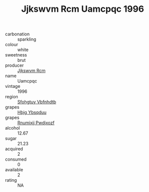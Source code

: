 :PROPERTIES:
:ID:                     45470f43-4458-44c5-85bd-e715342092d2
:END:
#+TITLE: Jjkswvm Rcm Uamcpqc 1996

- carbonation :: sparkling
- colour :: white
- sweetness :: brut
- producer :: [[id:f56d1c8d-34f6-4471-99e0-b868e6e4169f][Jjkswvm Rcm]]
- name :: Uamcpqc
- vintage :: 1996
- region :: [[id:6769ee45-84cb-4124-af2a-3cc72c2a7a25][Sfohgtuy Vbfnhdtb]]
- grapes :: [[id:61dd97ab-5b59-41cc-8789-767c5bc3a815][Hbjg Ybsqduu]]
- grapes :: [[id:7450df7f-0f94-4ecc-a66d-be36a1eb2cd3][Rnumixjj Pwdjxozf]]
- alcohol :: 12.67
- sugar :: 21.23
- acquired :: 2
- consumed :: 0
- available :: 2
- rating :: NA


